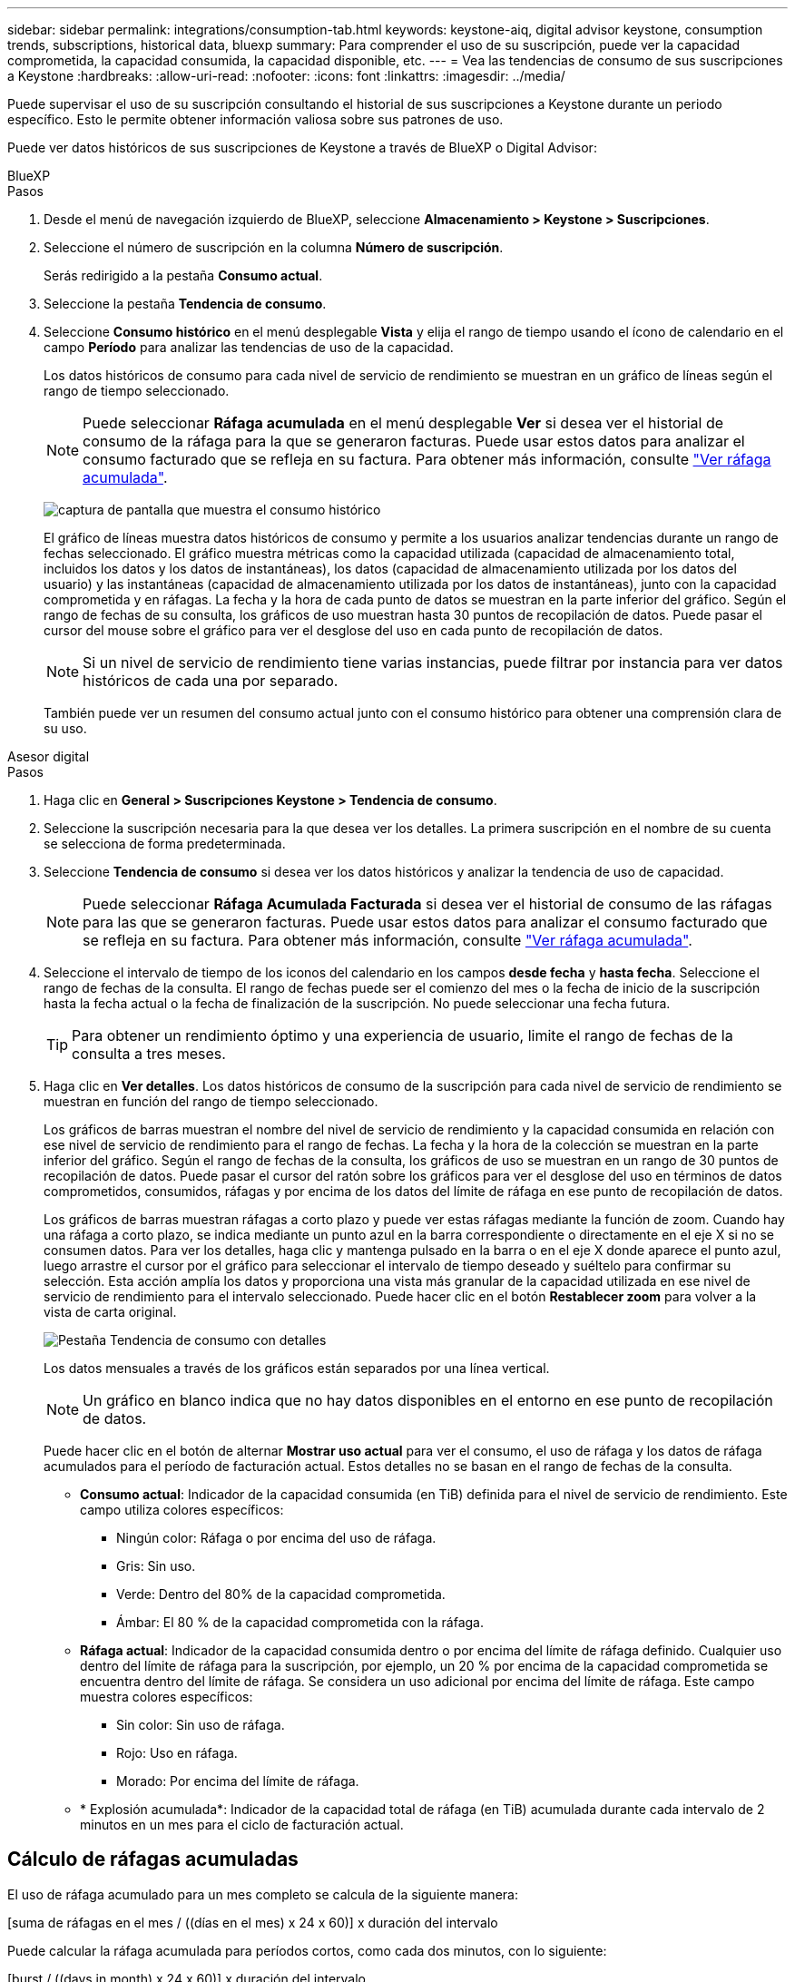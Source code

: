 ---
sidebar: sidebar 
permalink: integrations/consumption-tab.html 
keywords: keystone-aiq, digital advisor keystone, consumption trends, subscriptions, historical data, bluexp 
summary: Para comprender el uso de su suscripción, puede ver la capacidad comprometida, la capacidad consumida, la capacidad disponible, etc. 
---
= Vea las tendencias de consumo de sus suscripciones a Keystone
:hardbreaks:
:allow-uri-read: 
:nofooter: 
:icons: font
:linkattrs: 
:imagesdir: ../media/


[role="lead"]
Puede supervisar el uso de su suscripción consultando el historial de sus suscripciones a Keystone durante un periodo específico. Esto le permite obtener información valiosa sobre sus patrones de uso.

Puede ver datos históricos de sus suscripciones de Keystone a través de BlueXP o Digital Advisor:

[role="tabbed-block"]
====
.BlueXP
--
.Pasos
. Desde el menú de navegación izquierdo de BlueXP, seleccione *Almacenamiento > Keystone > Suscripciones*.
. Seleccione el número de suscripción en la columna *Número de suscripción*.
+
Serás redirigido a la pestaña *Consumo actual*.

. Seleccione la pestaña *Tendencia de consumo*.
. Seleccione *Consumo histórico* en el menú desplegable *Vista* y elija el rango de tiempo usando el ícono de calendario en el campo *Período* para analizar las tendencias de uso de la capacidad.
+
Los datos históricos de consumo para cada nivel de servicio de rendimiento se muestran en un gráfico de líneas según el rango de tiempo seleccionado.

+

NOTE: Puede seleccionar *Ráfaga acumulada* en el menú desplegable *Ver* si desea ver el historial de consumo de la ráfaga para la que se generaron facturas. Puede usar estos datos para analizar el consumo facturado que se refleja en su factura. Para obtener más información, consulte link:../integrations/consumption-tab.html#view-accrued-burst["Ver ráfaga acumulada"].

+
image:bxp-consumption-trend-1.png["captura de pantalla que muestra el consumo histórico"]

+
El gráfico de líneas muestra datos históricos de consumo y permite a los usuarios analizar tendencias durante un rango de fechas seleccionado. El gráfico muestra métricas como la capacidad utilizada (capacidad de almacenamiento total, incluidos los datos y los datos de instantáneas), los datos (capacidad de almacenamiento utilizada por los datos del usuario) y las instantáneas (capacidad de almacenamiento utilizada por los datos de instantáneas), junto con la capacidad comprometida y en ráfagas. La fecha y la hora de cada punto de datos se muestran en la parte inferior del gráfico. Según el rango de fechas de su consulta, los gráficos de uso muestran hasta 30 puntos de recopilación de datos. Puede pasar el cursor del mouse sobre el gráfico para ver el desglose del uso en cada punto de recopilación de datos.

+

NOTE: Si un nivel de servicio de rendimiento tiene varias instancias, puede filtrar por instancia para ver datos históricos de cada una por separado.

+
También puede ver un resumen del consumo actual junto con el consumo histórico para obtener una comprensión clara de su uso.



--
.Asesor digital
--
.Pasos
. Haga clic en *General > Suscripciones Keystone > Tendencia de consumo*.
. Seleccione la suscripción necesaria para la que desea ver los detalles. La primera suscripción en el nombre de su cuenta se selecciona de forma predeterminada.
. Seleccione *Tendencia de consumo* si desea ver los datos históricos y analizar la tendencia de uso de capacidad.
+

NOTE: Puede seleccionar *Ráfaga Acumulada Facturada* si desea ver el historial de consumo de las ráfagas para las que se generaron facturas. Puede usar estos datos para analizar el consumo facturado que se refleja en su factura. Para obtener más información, consulte link:../integrations/consumption-tab.html#view-accrued-burst["Ver ráfaga acumulada"].

. Seleccione el intervalo de tiempo de los iconos del calendario en los campos *desde fecha* y *hasta fecha*. Seleccione el rango de fechas de la consulta. El rango de fechas puede ser el comienzo del mes o la fecha de inicio de la suscripción hasta la fecha actual o la fecha de finalización de la suscripción. No puede seleccionar una fecha futura.
+

TIP: Para obtener un rendimiento óptimo y una experiencia de usuario, limite el rango de fechas de la consulta a tres meses.

. Haga clic en *Ver detalles*. Los datos históricos de consumo de la suscripción para cada nivel de servicio de rendimiento se muestran en función del rango de tiempo seleccionado.
+
Los gráficos de barras muestran el nombre del nivel de servicio de rendimiento y la capacidad consumida en relación con ese nivel de servicio de rendimiento para el rango de fechas. La fecha y la hora de la colección se muestran en la parte inferior del gráfico. Según el rango de fechas de la consulta, los gráficos de uso se muestran en un rango de 30 puntos de recopilación de datos. Puede pasar el cursor del ratón sobre los gráficos para ver el desglose del uso en términos de datos comprometidos, consumidos, ráfagas y por encima de los datos del límite de ráfaga en ese punto de recopilación de datos.

+
Los gráficos de barras muestran ráfagas a corto plazo y puede ver estas ráfagas mediante la función de zoom. Cuando hay una ráfaga a corto plazo, se indica mediante un punto azul en la barra correspondiente o directamente en el eje X si no se consumen datos. Para ver los detalles, haga clic y mantenga pulsado en la barra o en el eje X donde aparece el punto azul, luego arrastre el cursor por el gráfico para seleccionar el intervalo de tiempo deseado y suéltelo para confirmar su selección. Esta acción amplía los datos y proporciona una vista más granular de la capacidad utilizada en ese nivel de servicio de rendimiento para el intervalo seleccionado. Puede hacer clic en el botón *Restablecer zoom* para volver a la vista de carta original.

+
image:aiq-ks-subtime-7.png["Pestaña Tendencia de consumo con detalles"]

+
Los datos mensuales a través de los gráficos están separados por una línea vertical.

+

NOTE: Un gráfico en blanco indica que no hay datos disponibles en el entorno en ese punto de recopilación de datos.

+
Puede hacer clic en el botón de alternar *Mostrar uso actual* para ver el consumo, el uso de ráfaga y los datos de ráfaga acumulados para el período de facturación actual. Estos detalles no se basan en el rango de fechas de la consulta.

+
** *Consumo actual*: Indicador de la capacidad consumida (en TiB) definida para el nivel de servicio de rendimiento. Este campo utiliza colores específicos:
+
*** Ningún color: Ráfaga o por encima del uso de ráfaga.
*** Gris: Sin uso.
*** Verde: Dentro del 80% de la capacidad comprometida.
*** Ámbar: El 80 % de la capacidad comprometida con la ráfaga.


** *Ráfaga actual*: Indicador de la capacidad consumida dentro o por encima del límite de ráfaga definido. Cualquier uso dentro del límite de ráfaga para la suscripción, por ejemplo, un 20 % por encima de la capacidad comprometida se encuentra dentro del límite de ráfaga. Se considera un uso adicional por encima del límite de ráfaga. Este campo muestra colores específicos:
+
*** Sin color: Sin uso de ráfaga.
*** Rojo: Uso en ráfaga.
*** Morado: Por encima del límite de ráfaga.


** * Explosión acumulada*: Indicador de la capacidad total de ráfaga (en TiB) acumulada durante cada intervalo de 2 minutos en un mes para el ciclo de facturación actual.




--
====


== Cálculo de ráfagas acumuladas

El uso de ráfaga acumulado para un mes completo se calcula de la siguiente manera:

[suma de ráfagas en el mes / ((días en el mes) x 24 x 60)] x duración del intervalo

Puede calcular la ráfaga acumulada para períodos cortos, como cada dos minutos, con lo siguiente:

[burst / ((days in month) x 24 x 60)] x duración del intervalo

La ráfaga es la diferencia entre la capacidad consumida y la capacidad comprometida. Por ejemplo, con un día en mes, si la capacidad consumida alcanza 120 TiB y la capacidad comprometida es de 100 TiB para un intervalo de 30 2 minutos, el resultado es una capacidad de ráfaga de 20 TiB, lo que equivale a un uso de ráfaga acumulado de 0,000925926 TiB para ese intervalo.



== Ver ráfaga acumulada

Puede consultar el consumo de datos acumulado por ráfagas a través de BlueXP o Digital Advisor. Si ha seleccionado *Ráfaga acumulada* en el menú desplegable *Ver* de la pestaña *Tendencia de consumo* de BlueXP, o la opción *Ráfaga acumulada facturada* de la pestaña *Tendencia de consumo* de Digital Advisor, podrá ver el consumo de datos acumulado por ráfagas mensual o trimestralmente, según el período de facturación seleccionado. Estos datos están disponibles para los últimos 12 meses que se han facturado y puede consultar por rango de fechas hasta los últimos 30 meses. Los gráficos de barras muestran los datos facturados y, si el uso aún no se ha facturado, se marcarán como _Pendiente_ para ese período.


TIP: El uso acumulado facturado se calcula por período de facturación, en función de la capacidad comprometida y consumida para un nivel de servicio de rendimiento.

Para un período de facturación trimestral, si la suscripción comienza en una fecha distinta del 1^st ^ del mes, la factura trimestral cubrirá el período de 90 días subsiguientes. Por ejemplo, si su suscripción comienza el 15 de agosto, la factura se generará para el período comprendido entre el 15 de agosto y el 14 de octubre.

Si cambia de la facturación trimestral a la mensual, la factura trimestral seguirá cubriendo el período de 90 días, con dos facturas generadas en el último mes del trimestre: Una para el período de facturación trimestral y otra para los días restantes de ese mes. Esta transición permite que el período de facturación mensual comience el 1^st ^ del mes siguiente. Por ejemplo, si su suscripción comienza el 15 de octubre, recibirá dos facturas en enero, una del 15 de octubre al 14 de enero y otra del 15 al 31 de enero, antes de que el período de facturación mensual comience el 1 de febrero.

image:accr-burst-2.png["uso de bursting acumulado trimestralmente"]

Esta función está disponible en modo de sólo vista previa. Póngase en contacto con su KSM para obtener más información sobre esta función.



== Ver el uso diario de datos de ráfaga acumulados

Puede consultar el consumo diario acumulado de datos por ráfaga para un período de facturación mensual o trimestral a través de BlueXP o Digital Advisor. En BlueXP, la tabla "Ráfaga acumulada por días" proporciona datos detallados, incluyendo la marca de tiempo, la capacidad comprometida, consumida y acumulada por ráfaga si selecciona "Ráfaga acumulada" en el menú desplegable "Ver" de la pestaña "Tendencia de consumo".

image:bxp-accrued-burst-days.png["Captura de pantalla que muestra la tabla de ráfagas acumuladas por días"]

En Digital Advisor, cuando hace clic en la barra que muestra los datos facturados de la opción *Ráfaga acumulada facturada*, verá la sección Capacidad aprovisionada facturable debajo del gráfico de barras, que ofrece opciones de visualización de gráficos y tablas. La vista de gráfico predeterminada muestra el uso diario de los datos de ráfaga acumulados en un formato de gráfico de líneas, donde se muestran los cambios en el uso a lo largo del tiempo.

image:invoiced-daily-accr-burst-1.png["captura de pantalla que muestra el gráfico de barras"]

Una imagen de ejemplo que muestra el uso diario de datos de ráfaga acumulados en un gráfico de líneas:

image:invoiced-daily-accr-burst-date.png["captura de pantalla que muestra los datos de uso de ráfaga en formato de gráfico de líneas"]

Puede cambiar a una vista de tabla haciendo clic en la opción *Tabla* en la esquina superior derecha del gráfico. La vista de tabla proporciona métricas de uso diarias detalladas, incluido el nivel de servicio de rendimiento, la marca de tiempo, la capacidad comprometida, la capacidad consumida y la capacidad aprovisionada facturable. También puede generar un informe con estos detalles en formato CSV para su uso y comparación futuros.

